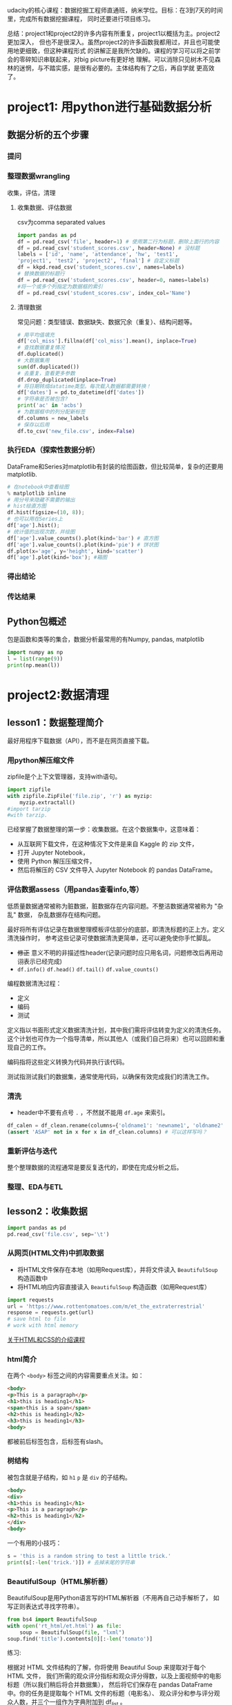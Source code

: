 #+author: ligy
#+email: li.gaoyang@foxmail.com
#+date: <2020-04-07 Tue>

udacity的核心课程：数据挖掘工程师直通班，纳米学位。目标：在3到7天的时间里，完成所有数据挖掘课程，
同时还要进行项目练习。

总结：project1和project2的许多内容有所重复，project1以概括为主。project2更加深入，
但也不是很深入。虽然project2的许多函数我都用过，并且也可能使用地更细致，但这种课程形式
的讲解正是我所欠缺的。课程的学习可以将之前学会的零碎知识串联起来，对big picture有更好地
理解。可以消除只见树木不见森林的迷惘，与不踏实感，是很有必要的。主体结构有了之后，再自学就
更高效了。
* project1: 用python进行基础数据分析
** 数据分析的五个步骤
*** 提问
*** 整理数据wrangling
收集，评估，清理
**** 收集数据、评估数据
csv为comma separated values

#+BEGIN_SRC python :results output
import pandas as pd
df = pd.read_csv('file', header=1) # 使用第二行为标题，删除上面行的内容
df = pd.read_csv('student_scores.csv', header=None) # 没标题
labels = ['id', 'name', 'attendance', 'hw', 'test1',
'project1', 'test2', 'project2', 'final'] # 自定义标题
df = kkpd.read_csv('student_scores.csv', names=labels)
# 替换数据的标题行
df = pd.read_csv('student_scores.csv', header=0, names=labels)
#将一个或多个列指定为数据框的索引
df = pd.read_csv('student_scores.csv', index_col='Name')
#+END_SRC

#+RESULTS:
**** 清理数据
常见问题：类型错误、数据缺失、数据冗余（重复）、结构问题等。
#+BEGIN_SRC python :results output
# 用平均值填充
df['col_miss'].fillna(df['col_miss'].mean(), inplace=True)
# 查找数据重复情况
df.duplicated()
# 大数据集用
sum(df.duplicated())
# 去重复，查看更多参数
df.drop_duplicated(inplace=True)
# 将日期转成datatime类型。每次载入数据都需要转换！
df['dates'] = pd.to_datetime(df['dates'])
# 字符串是否被包含?
print('ac' in 'acbs')
# 为数据框中的列分配新标签
df.columns = new_labels
# 保存以后用
df.to_csv('new_file.csv', index=False)
#+END_SRC

*** 执行EDA（探索性数据分析）
DataFrame和Series对matplotlib有封装的绘图函数，但比较简单，复杂的还要用matplotlib.
#+BEGIN_SRC python :results output
# 在notebook中查看绘图
% matplotlib inline
# 用分号来隐藏不需要的输出
# hist绘直方图
df.hist(figsize=(10, 8));
# 也可以用在Series上
df['age'].hist();
# 统计值的出现次数，并绘图
df['age'].value_counts().plot(kind='bar') # 直方图
df['age'].value_counts().plot(kind='pie') # 饼状图
df.plot(x='age', y='height', kind='scatter')
df['age'].plot(kind='box'); #箱图
#+END_SRC

*** 得出结论
*** 传达结果
** Python包概述
包是函数和类等的集合，数据分析最常用的有Numpy, pandas, matplotlib
#+BEGIN_SRC python :results output
import numpy as np
l = list(range(9))
print(np.mean(l))
#+END_SRC

#+RESULTS:
: 4.0
* project2:数据清理
** lesson1：数据整理简介
最好用程序下载数据（API），而不是在网页直接下载。
*** 用python解压缩文件
zipfile是个上下文管理器，支持with语句。
#+BEGIN_SRC python :results output
import zipfile
with zipfile.ZipFile('file.zip', 'r') as myzip:
    myzip.extractall()
#import tarzip
#with tarzip.
#+END_SRC
已经掌握了数据整理的第一步：收集数据。在这个数据集中，这意味着：
- 从互联网下载文件，在这种情况下文件是来自 Kaggle 的 zip 文件，
- 打开 Jupyter Notebook，
- 使用 Python 解压压缩文件，
- 然后将解压的 CSV 文件导入 Jupyter Notebook 的 pandas DataFrame。
*** 评估数据assess（用pandas查看info,等）
低质量数据通常被称为脏数据，脏数据存在内容问题。不整洁数据通常被称为 "杂乱" 数据，
杂乱数据存在结构问题。

最好将所有评估记录在数据整理模板评估部分的底部，即清洗标题的正上方。定义清洗操作时，
参考这些记录可使数据清洗更简单，还可以避免使你手忙脚乱。
- +修正+ 意义不明的非描述性header(记录问题时应只用名词，问题修改后再用动诩表示已经完成)
- ~df.info()~ ~df.head()~ ~df.tail()~ ~df.value_counts()~

编程数据清洗过程：
- 定义
- 编码
- 测试

定义指以书面形式定义数据清洗计划，其中我们需将评估转变为定义的清洗任务。
这个计划也可作为一个指导清单，所以其他人（或我们自己将来）也可以回顾和重现自己的工作。

编码指将这些定义转换为代码并执行该代码。

测试指测试我们的数据集，通常使用代码，以确保有效完成我们的清洗工作。
*** 清洗
- header中不要有点号 ~.~ ，不然就不能用 ~df.age~ 来索引。
#+BEGIN_SRC python :results output
df_calen = df_clean.rename(columns={'oldname1': 'newname1', 'oldname2': 'newname2'})
(assert 'ASAP' not in x for x in df_clean.columns) # 可以这样写吗？
#+END_SRC
*** 重新评估与迭代
整个整理数据的流程通常是要反复迭代的，即使在完成分析之后。
*** 整理、EDA与ETL
** lesson2：收集数据
#+BEGIN_SRC python :results output
import pandas as pd
pd.read_csv('file.csv', sep='\t')
#+END_SRC
*** 从网页(HTML文件)中抓取数据
- 将HTML文件保存在本地（如用Request库），并将文件读入 ~BeautifulSoup~ 构造函数中
- 将HTML响应内容直接读入 ~BeautifulSoup~ 构造函数（如用Request库）
#+BEGIN_SRC python :results output
import requests
url = 'https://www.rottentomatoes.com/m/et_the_extraterrestrial'
response = requests.get(url)
# save html to file
# work with html memory
#+END_SRC
[[https://www.udacity.com/course/intro-to-html-and-css--ud001][关于HTML和CSS的介绍课程]]
*** html简介
在两个 ~<body>~ 标签之间的内容需要重点关注。如：
#+BEGIN_SRC html
<body>
<p>This is a paragraph</p>
<h1>this is heading1</h1>
<span>this is a span</span>
<h2>this is heading1</h2>
<h3>this is heading1</h3>
<body>
#+END_SRC
都被前后标签包含，后标签有slash。
*** 树结构
被包含就是子结构，如 ~h1~ ~p~ 是 ~div~ 的子结构。
#+BEGIN_SRC html
<body>
<div>
<h1>this is heading1</h1>
<p>This is a paragraph</p>
<h2>this is heading1</h2>
</div>
<body>
#+END_SRC
一个有用的小技巧：
#+BEGIN_SRC python :results output
s = 'this is a random string to test a little trick.'
print(s[:-len('trick.')]) # 去掉末尾的字符串
#+END_SRC

#+RESULTS:
: this is a random string to test a little
*** BeautifulSoup（HTML解析器）
BeautifulSoup是用Python语言写的HTML解析器（不用再自己动手解析了，
如写正则表达式寻找字符串）。
#+BEGIN_SRC python :results output
from bs4 import BeautifulSoup
with open('rt_html/et.html') as file:
    soup = BeautifulSoup(file, "lxml")
soup.find('title').contents[0][:-len('tomato')]
#+END_SRC

练习:

根据对 HTML 文件结构的了解，你将使用 Beautiful Soup 来提取对于每个 HTML 文件，
我们所需的观众评分指标和观众评分得数，以及上面视频中的电影标题（所以我们稍后将合并数据集），
然后将它们保存在 pandas DataFrame 中。你的任务是提取每个 HTML 文件的标题（电影名）、
观众评分和参与评分观众人数，并三个一组作为字典附加到 df_list 。

#+BEGIN_SRC python :results output
from bs4 import BeautifulSoup
import os
folder = 'rt_html'
df_list = []
for html_file in os.listdir(folder):
    with open(os.path.join(folder, html_file), 'r') as f:
        soup = BeautifulSoup(f, 'lxml')
        title = soup.find('title').contents[0][:-len('tomato')]
        score = soup.find('div', class_='audience-score meter').find('span').contents[0][:-1]
        rating_counts = soup.find('div', class_='audience-info')# 方法类似，可以逐层打印，寻找标签位置
        rating_counts = rating_counts.find_all('div')[1].contents[1].strip().replace(',', '')
        d = {'title': title,
             'audience_score': int(score),
             'number_audience_ratings': int(rating_counts)}
        df_list.append(d)
df = pd.DataFrame(df_list, columns=['title', 'audience_score', 'number_audience_ratings'])
#+END_SRC
还需要合并两个DataFrame
*** 用编程的方式下载网络上的文件（http协议+Python Requests）
HTTP全称为超文本传输协议，是web浏览器和Web服务器之间的沟通语言。
#+BEGIN_SRC python :results output
import requests
import os
folder_name = 'ebert_reviews'
if not os.path.exists(folder_name):
    os.makedirs(folder_name)
url = 'https://classroom.udacity.com/nanodegrees/nd002-cn-advanced-vip/parts/4ec06ac9-9e53-42c2-a53d-3b4ec9d7e25e/modules/fea8de18-62f3-4b23-9f19-4293ee51871f/lessons/96402d84-c99d-4982-9edf-2430ef30d222/concepts/ed908f34-ce67-44c0-acb1-d81abd5d9e37'
response = requests.get(url)
with open(os.path.join(folder_name, 'down_html.txt'), 'wb') as f:
    f.write(response.content)
print(response) # 200代表请求成功

#+END_SRC

#+RESULTS:
: <Response [200]>
*** 关于编码和字符集
[[https://www.joelonsoftware.com/2003/10/08/the-absolute-minimum-every-software-developer-absolutely-positively-must-know-about-unicode-and-character-sets-no-excuses/][请查看这两篇文章]]
*** Python中的文本文件
打开目录下的文件可以这样：
- ~import os;for file in os.listdir(folder_name):~ ，
  这样会打开所有目录下的文件。
- 如果想打开此目录下的特定文件可以用通配符，
  ~import glob;for file in glob.glob('/ebert-reviews/*.tst')~ 。

去掉末尾的换行符可以用 ~line[:-1]~
#+BEGIN_SRC python :results output
with open(file_name, 'r', encoding='utf-8') as f:
    title = f.readline()[:-1] # 去掉末尾的换行符
    txt = f.read() # 将剩余内容读入
    d = {'title': title,
         'txt': txt}
    df_list.append(d)
df = pd.DataFrame(df_list) # 将网页内容存在DataFrame中
#+END_SRC

* project3: EDA
* project4: 求职-模拟面试
